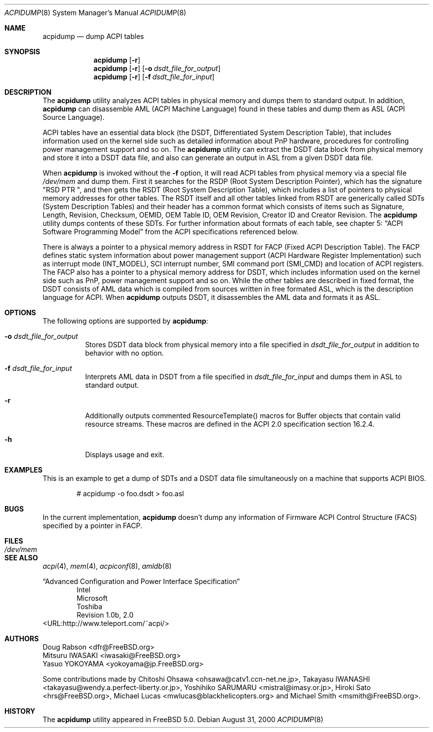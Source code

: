 .\" ACPI (ACPI Package)
.\"
.\" Copyright (c) 1999 Doug Rabson <dfr@FreeBSD.org>
.\" Copyright (c) 2000 Mitsuru IWASAKI <iwasaki@FreeBSD.org>
.\" Copyright (c) 2000 Yasuo YOKOYAMA <yokoyama@jp.FreeBSD.org>
.\" Copyright (c) 2000 Hiroki Sato <hrs@FreeBSD.org>
.\" All rights reserved.
.\"
.\" Redistribution and use in source and binary forms, with or without
.\" modification, are permitted provided that the following conditions
.\" are met:
.\" 1. Redistributions of source code must retain the above copyright
.\"    notice, this list of conditions and the following disclaimer.
.\" 2. Redistributions in binary form must reproduce the above copyright
.\"    notice, this list of conditions and the following disclaimer in the
.\"    documentation and/or other materials provided with the distribution.
.\"
.\" THIS SOFTWARE IS PROVIDED BY THE REGENTS AND CONTRIBUTORS ``AS IS'' AND
.\" ANY EXPRESS OR IMPLIED WARRANTIES, INCLUDING, BUT NOT LIMITED TO, THE
.\" IMPLIED WARRANTIES OF MERCHANTABILITY AND FITNESS FOR A PARTICULAR PURPOSE
.\" ARE DISCLAIMED.  IN NO EVENT SHALL THE REGENTS OR CONTRIBUTORS BE LIABLE
.\" FOR ANY DIRECT, INDIRECT, INCIDENTAL, SPECIAL, EXEMPLARY, OR CONSEQUENTIAL
.\" DAMAGES (INCLUDING, BUT NOT LIMITED TO, PROCUREMENT OF SUBSTITUTE GOODS
.\" OR SERVICES; LOSS OF USE, DATA, OR PROFITS; OR BUSINESS INTERRUPTION)
.\" HOWEVER CAUSED AND ON ANY THEORY OF LIABILITY, WHETHER IN CONTRACT, STRICT
.\" LIABILITY, OR TORT (INCLUDING NEGLIGENCE OR OTHERWISE) ARISING IN ANY WAY
.\" OUT OF THE USE OF THIS SOFTWARE, EVEN IF ADVISED OF THE POSSIBILITY OF
.\" SUCH DAMAGE.
.\"
.\" $FreeBSD: src/usr.sbin/acpi/acpidump/acpidump.8,v 1.13 2002/07/14 14:42:07 charnier Exp $
.\"
.Dd August 31, 2000
.Dt ACPIDUMP 8
.Os
.Sh NAME
.Nm acpidump
.Nd dump ACPI tables
.Sh SYNOPSIS
.Nm
.Op Fl r
.Nm
.Op Fl r
.Op Fl o Ar dsdt_file_for_output
.Nm
.Op Fl r
.Op Fl f Ar dsdt_file_for_input
.Sh DESCRIPTION
The
.Nm
utility analyzes ACPI tables in physical memory and dumps them to
standard output.
In addition,
.Nm
can disassemble AML
(ACPI Machine Language)
found in these tables and dump them as ASL
(ACPI Source Language).
.Pp
ACPI tables have an essential data block (the DSDT,
Differentiated System Description Table),
that includes information used on the kernel side such as
detailed information about PnP hardware, procedures for controlling
power management support and so on.
The
.Nm
utility can extract the DSDT data block from physical memory and store it into
a DSDT data file, and also can generate an output in ASL
from a given DSDT data file.
.Pp
When
.Nm
is invoked without the
.Fl f
option, it will read ACPI tables from physical
memory via a special file
.Pa /dev/mem
and dump them.
First it searches for the RSDP
(Root System Description Pointer),
which has the signature
.Qq RSD PTR\ \& ,
and then gets the RSDT
(Root System Description Table),
which includes a list of pointers to physical memory addresses
for other tables.
The RSDT itself and all other tables linked from RSDT are generically
called SDTs
(System Description Tables)
and their header has a common format which consists of items
such as Signature, Length, Revision, Checksum, OEMID, OEM Table ID,
OEM Revision, Creator ID and Creator Revision.
The
.Nm
utility dumps contents of these SDTs.
For further information about formats of each table,
see chapter 5:
.Dq ACPI Software Programming Model
from the ACPI specifications referenced below.
.Pp
There is always a pointer to a physical memory address in RSDT for FACP
(Fixed ACPI Description Table).
The FACP defines static system information about power management support
(ACPI Hardware Register Implementation)
such as interrupt mode
(INT_MODEL),
SCI interrupt number, SMI command port
(SMI_CMD)
and location of ACPI registers.
The FACP also has a pointer to a physical memory address for DSDT,
which includes information used on the kernel side such as
PnP, power management support and so on.
While the other tables are described in fixed format,
the DSDT consists of AML data which is compiled from sources
written in free formated ASL, which is the description language for ACPI.
When
.Nm
outputs DSDT, it disassembles the AML data and
formats it as ASL.
.Sh OPTIONS
The following options are supported by
.Nm :
.Bl -tag -width indent
.It Fl o Ar dsdt_file_for_output
Stores DSDT data block from physical memory into a file specified in
.Ar dsdt_file_for_output
in addition to behavior with no option.
.It Fl f Ar dsdt_file_for_input
Interprets AML data in DSDT from a file specified in
.Ar dsdt_file_for_input
and dumps them in ASL to standard output.
.It Fl r
Additionally outputs commented ResourceTemplate() macros for Buffer
objects that contain valid resource streams.
These macros are defined in the ACPI 2.0 specification section
16.2.4.
.It Fl h
Displays usage and exit.
.El
.Sh EXAMPLES
This is an example to get a dump of SDTs and a DSDT data file
simultaneously on a machine that supports ACPI BIOS.
.Bd -literal -offset indent
# acpidump -o foo.dsdt > foo.asl
.Ed
.Sh BUGS
In the current implementation,
.Nm
doesn't dump any information of Firmware ACPI Control Structure
(FACS)
specified by a pointer in FACP.
.Sh FILES
.Bl -tag -width /dev/mem
.It Pa /dev/mem
.El
.Sh SEE ALSO
.Xr acpi 4 ,
.Xr mem 4 ,
.Xr acpiconf 8 ,
.Xr amldb 8
.Pp
.Dq Advanced Configuration and Power Interface Specification
.Bd -literal -offset indent -compact
Intel
Microsoft
Toshiba
Revision 1.0b, 2.0
.Ed
<URL:http://www.teleport.com/~acpi/>
.Sh AUTHORS
.An Doug Rabson Aq dfr@FreeBSD.org
.An Mitsuru IWASAKI Aq iwasaki@FreeBSD.org
.An Yasuo YOKOYAMA Aq yokoyama@jp.FreeBSD.org
.Pp
.An -nosplit
Some contributions made by
.An Chitoshi Ohsawa Aq ohsawa@catv1.ccn-net.ne.jp ,
.An Takayasu IWANASHI Aq takayasu@wendy.a.perfect-liberty.or.jp ,
.An Yoshihiko SARUMARU Aq mistral@imasy.or.jp ,
.An Hiroki Sato Aq hrs@FreeBSD.org ,
.An Michael Lucas Aq mwlucas@blackhelicopters.org
and
.An Michael Smith Aq msmith@FreeBSD.org .
.Sh HISTORY
The
.Nm
utility appeared in
.Fx 5.0 .
